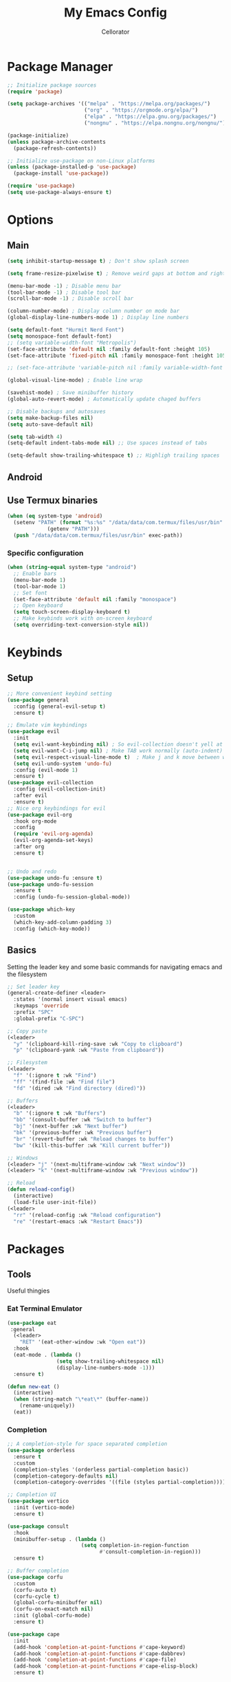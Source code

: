 #+title: My Emacs Config
#+author: Cellorator
#+property: header-args :tangle "./init.el"
#+auto_tangle: t

* Package Manager
#+begin_src emacs-lisp
;; Initialize package sources
(require 'package)

(setq package-archives '(("melpa" . "https://melpa.org/packages/")
                         ("org" . "https://orgmode.org/elpa/")
                         ("elpa" . "https://elpa.gnu.org/packages/")
                         ("nongnu" . "https://elpa.nongnu.org/nongnu/")))

(package-initialize)
(unless package-archive-contents
  (package-refresh-contents))

;; Initialize use-package on non-Linux platforms
(unless (package-installed-p 'use-package)
  (package-install 'use-package))

(require 'use-package)
(setq use-package-always-ensure t)
#+end_src

* Options
** Main
#+begin_src emacs-lisp
(setq inhibit-startup-message t) ; Don't show splash screen

(setq frame-resize-pixelwise t) ; Remove weird gaps at bottom and right edges

(menu-bar-mode -1) ; Disable menu bar
(tool-bar-mode -1) ; Disable tool bar
(scroll-bar-mode -1) ; Disable scroll bar

(column-number-mode) ; Display column number on mode bar
(global-display-line-numbers-mode 1) ; Display line numbers

(setq default-font "Hurmit Nerd Font")
(setq monospace-font default-font)
;; (setq variable-width-font "Metropolis")
(set-face-attribute 'default nil :family default-font :height 105)
(set-face-attribute 'fixed-pitch nil :family monospace-font :height 105)

;; (set-face-attribute 'variable-pitch nil :family variable-width-font :height 1.2)

(global-visual-line-mode) ; Enable line wrap

(savehist-mode) ; Save minibuffer history
(global-auto-revert-mode) ; Automatically update chaged buffers

;; Disable backups and autosaves
(setq make-backup-files nil)
(setq auto-save-default nil)

(setq tab-width 4)
(setq-default indent-tabs-mode nil) ;; Use spaces instead of tabs

(setq-default show-trailing-whitespace t) ;; Highligh trailing spaces
#+end_src

** Android
** Use Termux binaries
#+begin_src emacs-lisp :tangle ./early-init.el
(when (eq system-type 'android)
  (setenv "PATH" (format "%s:%s" "/data/data/com.termux/files/usr/bin"
			 (getenv "PATH")))
  (push "/data/data/com.termux/files/usr/bin" exec-path))
#+end_src
*** Specific configuration
#+begin_src emacs-lisp
(when (string-equal system-type "android")
  ;; Enable bars
  (menu-bar-mode 1)
  (tool-bar-mode 1)
  ;; Set font
  (set-face-attribute 'default nil :family "monospace")
  ;; Open keyboard
  (setq touch-screen-display-keyboard t)
  ;; Make keybinds work with on-screen keyboard
  (setq overriding-text-conversion-style nil))
#+end_src

* Keybinds
** Setup
#+begin_src emacs-lisp
;; More convenient keybind setting
(use-package general
  :config (general-evil-setup t)
  :ensure t)

;; Emulate vim keybindings
(use-package evil
  :init
  (setq evil-want-keybinding nil) ; So evil-collection doesn't yell at me
  (setq evil-want-C-i-jump nil) ; Make TAB work normally (auto-indent)
  (setq evil-respect-visual-line-mode t)  ; Make j and k move between wrapped lines
  (setq evil-undo-system 'undo-fu)
  :config (evil-mode 1)
  :ensure t)
(use-package evil-collection
  :config (evil-collection-init)
  :after evil
  :ensure t)
;; Nice org keybindings for evil
(use-package evil-org
  :hook org-mode
  :config
  (require 'evil-org-agenda)
  (evil-org-agenda-set-keys)
  :after org
  :ensure t)


;; Undo and redo
(use-package undo-fu :ensure t)
(use-package undo-fu-session
  :ensure t
  :config (undo-fu-session-global-mode))

(use-package which-key
  :custom
  (which-key-add-column-padding 3)
  :config (which-key-mode))
#+end_src

** Basics
Setting the leader key and some basic commands for navigating emacs and the filesystem

#+begin_src emacs-lisp
;; Set leader key
(general-create-definer <leader>
  :states '(normal insert visual emacs)
  :keymaps 'override
  :prefix "SPC"
  :global-prefix "C-SPC")

;; Copy paste
(<leader>
  "y" '(clipboard-kill-ring-save :wk "Copy to clipboard")
  "p" '(clipboard-yank :wk "Paste from clipboard"))

;; Filesystem
(<leader>
  "f" '(:ignore t :wk "Find")
  "ff" '(find-file :wk "Find file")
  "fd" '(dired :wk "Find directory (dired)"))

;; Buffers
(<leader>
  "b" '(:ignore t :wk "Buffers")
  "bb" '(consult-buffer :wk "Switch to buffer")
  "bj" '(next-buffer :wk "Next buffer")
  "bk" '(previous-buffer :wk "Previous buffer")
  "br" '(revert-buffer :wk "Reload changes to buffer")
  "bw" '(kill-this-buffer :wk "Kill current buffer"))

;; Windows
(<leader> "j" '(next-multiframe-window :wk "Next window"))
(<leader> "k" '(next-multiframe-window :wk "Previous window"))

;; Reload
(defun reload-config()
  (interactive)
  (load-file user-init-file))
(<leader>
  "rr" '(reload-config :wk "Reload configuration")
  "re" '(restart-emacs :wk "Restart Emacs"))
#+end_src

* Packages
** Tools
Useful thingies
*** Eat Terminal Emulator
#+begin_src emacs-lisp
(use-package eat
 :general
  (<leader>
    "RET" '(eat-other-window :wk "Open eat"))
  :hook
  (eat-mode . (lambda ()
                (setq show-trailing-whitespace nil)
                (display-line-numbers-mode -1)))
  :ensure t)

(defun new-eat ()
  (interactive)
  (when (string-match "\*eat\*" (buffer-name))
    (rename-uniquely))
  (eat))
#+end_src

*** Completion
#+begin_src emacs-lisp
;; A completion-style for space separated completion
(use-package orderless
  :ensure t
  :custom
  (completion-styles '(orderless partial-completion basic))
  (completion-category-defaults nil)
  (completion-category-overrides '((file (styles partial-completion)))))

;; Completion UI
(use-package vertico
  :init (vertico-mode)
  :ensure t)

(use-package consult
  :hook
  (minibuffer-setup . (lambda ()
                        (setq completion-in-region-function
                              #'consult-completion-in-region)))
  :ensure t)

;; Buffer completion
(use-package corfu
  :custom
  (corfu-auto t)
  (corfu-cycle t)
  (global-corfu-minibuffer nil)
  (corfu-on-exact-match nil)
  :init (global-corfu-mode)
  :ensure t)

(use-package cape
  :init
  (add-hook 'completion-at-point-functions #'cape-keyword)
  (add-hook 'completion-at-point-functions #'cape-dabbrev)
  (add-hook 'completion-at-point-functions #'cape-file)
  (add-hook 'completion-at-point-functions #'cape-elisp-block)
  :ensure t)
#+end_src
*** Snippets
#+begin_src emacs-lisp
(use-package yasnippet
  :config (yas-global-mode 1)
  :ensure t)
#+end_src
*** Lsp
#+begin_src emacs-lisp
(use-package lsp-mode
  :custom
  (lsp-completion-provider :none) ;; we use Corfu!
  ;; Performance optimizations
  (gc-cons-threshold 1000000000)
  (read-process-output-max (* 1024 1024))
  :init
  (defun my/lsp-mode-setup-completion ()
    (setf (alist-get 'styles (alist-get 'lsp-capf completion-category-defaults))
          '(orderless))) ;; Configure orderless
  :hook
  ((lsp-completion-mode . my/lsp-mode-setup-completion)
   (csharp-ts-mode . lsp-deferred)
   (python-ts-mode . lsp-deferred))
  :ensure t)
#+end_src
**** Lsp Booster
#+begin_src emacs-lisp :tangle ./early-init.el
(setenv "LSP_USE_PLISTS" "true")
#+end_src


#+begin_src emacs-lisp
(defun lsp-booster--advice-json-parse (old-fn &rest args)
  "Try to parse bytecode instead of json."
  (or
   (when (equal (following-char) ?#)
     (let ((bytecode (read (current-buffer))))
       (when (byte-code-function-p bytecode)
         (funcall bytecode))))
   (apply old-fn args)))
(advice-add (if (progn (require 'json)
                       (fboundp 'json-parse-buffer))
                'json-parse-buffer
              'json-read)
            :around
            #'lsp-booster--advice-json-parse)

(defun lsp-booster--advice-final-command (old-fn cmd &optional test?)
  "Prepend emacs-lsp-booster command to lsp CMD."
  (let ((orig-result (funcall old-fn cmd test?)))
    (if (and (not test?)                             ;; for check lsp-server-present?
             (not (file-remote-p default-directory)) ;; see lsp-resolve-final-command, it would add extra shell wrapper
             lsp-use-plists
             (not (functionp 'json-rpc-connection))  ;; native json-rpc
             (executable-find "emacs-lsp-booster"))
        (progn
          (when-let ((command-from-exec-path (executable-find (car orig-result))))  ;; resolve command from exec-path (in case not found in $PATH)
            (setcar orig-result command-from-exec-path))
          (message "Using emacs-lsp-booster for %s!" orig-result)
          (cons "emacs-lsp-booster" orig-result))
      orig-result)))
(advice-add 'lsp-resolve-final-command :around #'lsp-booster--advice-final-command)
#+end_src
*** Treesittter
#+begin_src emacs-lisp
(use-package treesit-auto
  :custom
  (treesit-auto-install 'prompt)
  (treesit-font-lock-level 4)
  :config
  (treesit-auto-add-to-auto-mode-alist 'all)
  (global-treesit-auto-mode)
  :ensure t)
#+end_src
*** Languages
#+begin_src emacs-lisp
(use-package lua-mode :ensure t)
#+end_src
*** Misc
#+begin_src emacs-lisp
;; Annotations in completion UI
(use-package marginalia
  :init (marginalia-mode)
  :ensure t)

;; Cool git front-end
(use-package magit
  :general
  (<leader>
    "g" '(magit :wk "Open Magit"))
  :ensure t)

;; Pdf-tools
(use-package pdf-tools
  :unless (eq system-type 'android)
  :config (pdf-loader-install)
  :hook (pdf-view-mode . (lambda () (display-line-numbers-mode -1))) ;; Remove line numbers
  :ensure t)
#+end_src

** QOL
Some small quality of life stuff

#+begin_src emacs-lisp
(use-package frames-only-mode
  :init (frames-only-mode)
  :ensure t)

;; Automatically set indentation per filetype
(use-package dtrt-indent
  :config (dtrt-indent-global-mode)
  :ensure t)

(use-package smartparens
  :config
  (smartparens-global-mode)
  (require 'smartparens-config)
  :ensure t)

(use-package evil-commentary
  :config (evil-commentary-mode)
  :ensure t)

(use-package restart-emacs :ensure t)
#+end_src

** Theme
 #+begin_src emacs-lisp
(use-package color-theme-sanityinc-tomorrow
  :config
  (load-theme 'sanityinc-tomorrow-night t)
  :ensure t)

(use-package telephone-line
  :init
  (telephone-line-mode 1)
  :config
  (defvar telephone-line-circle-right
    (make-instance 'telephone-line-unicode-separator
                   :char #xe0b6
                   :inverse-video nil))
  (defvar telephone-line-circle-left
    (make-instance 'telephone-line-unicode-separator
                   :char #xe0b4))
  (defvar telephone-line-slash-right
    (make-instance 'telephone-line-unicode-separator
                   :char #xe0bd
                   :inverse-video nil))
  (defvar telephone-line-slash-left
    (make-instance 'telephone-line-unicode-separator
                   :char #xe0b9))
  :custom
  (telephone-line-primary-right-separator 'telephone-line-circle-right)
  (telephone-line-primary-left-separator 'telephone-line-circle-left)
  (telephone-line-secondary-right-separator 'telephone-line-slash-right)
  (telephone-line-secondary-left-separator 'telephone-line-slash-left)

  (telephone-line-subseparator-faces
   '((evil . evil)
     (accent . accent)
     (nil . nil)))

   (telephone-line-lhs
    '((evil   . (telephone-line-evil-tag-segment))
      (accent . (telephone-line-buffer-name-segment
                 telephone-line-vc-segment
                 telephone-line-process-segment))
      (nil    . ())))
   (telephone-line-rhs
    '((nil    . (telephone-line-misc-info-segment))
      (accent . (telephone-line-major-mode-segment))
      (evil   . (telephone-line-airline-position-segment))))
   :ensure t)
#+end_src

** Note-Taking
*** org-mode
**** Options
#+begin_src emacs-lisp
(use-package org
  :custom
  (org-startup-indented t) ; Indent heading  levels
  (org-startup-folded 'show2levels)
  (org-src-tab-acts-natively t) ; Make tab work in code blocks
  (org-src-preserve-indentation t) ; Stop annoying indentation when making a new line in code blocks
  (org-cycle-separator-lines -1) ; Don't fold empty lines between headings
  ;; Latex stuff
  (org-latex-packages-alist
   '(("" "esdiff")
     ("" "esvect")
     ("" "tikz")
     ("" "tikz-cd")))
  (org-latex-create-formula-image-program 'dvisvgm) ; Makes tikz preview work
  (org-preview-latex-image-directory (concat user-emacs-directory "cache/org-latex/"))
  ;; Org agenda
  (org-agenda-files '("~/notes/inbox.org"))
  (org-agenda-todo-ignore-scheduled 'future)
  ;; Org captures
  (org-capture-templates
   '(("t" "TODO")
     ("tt" "Unscheduled" entry
      (file+headline "~/notes/inbox.org" "Unscheduled")
      "* TODO %?")
     ("ts" "Scheduled" entry
      (file+headline "~/notes/inbox.org" "Scheduled")
      "* TODO %?\nSCHEDULED: %^T")
     ("n" "Note" entry
      (file+headline "~/notes/inbox.org" "Notes")
      "* %?")))
  ;; Org babel stuff
  (org-export-babel-evaluate 'inline-only)
  (org-babel-no-eval-on-ctrl-c-ctrl-c nil)
  (org-confirm-babel-evaluate nil)
  :config
  (org-babel-do-load-languages
   'org-babel-load-languages
   '((emacs-lisp . t)
     (org . t)
     (latex . t)
     (python . t)))
  :hook
  (org-mode . (lambda () (display-line-numbers-mode -1))) ;; Remove line numbers
  :general
  (<leader>
    "o" '(:ignore t :wk "org-mode")
    "ole" '(org-latex-export-to-pdf :wk "Export to latex pdf")
    "or" '(org-babel-execute-src-block :wk "Execute code block"))
  (:keymaps 'override
            (general-nmap "RET" 'org-open-at-point)
            (general-def :states '(normal insert)
                     "C-M-<return>" '(lambda ()
                                       (interactive)
                                       (org-insert-heading-respect-content)
                                       (org-do-demote)
                                       (evil-append 1)))))
#+end_src
**** Theming
#+begin_src emacs-lisp
(use-package org
  :custom (org-startup-with-latex-preview t)
  :config
  ;; Resize Org headings
  ;; (dolist (face '((org-level-1 . 1.5)
  ;;                 (org-level-2 . 1.35)
  ;;                 (org-level-3 . 1.25)
  ;;                 (org-level-4 . 1.2)
  ;;                 (org-level-5 . 1.2)
  ;;                 (org-level-6 . 1.2)
  ;;                 (org-level-7 . 1.2)
  ;;                 (org-level-8 . 1.2)))
  ;;   (set-face-attribute (car face) nil :font monospace-font :weight 'bold :height (cdr face)))
  ;; Make the document title a bit bigger
  (set-face-attribute 'org-document-title nil :font monospace-font :weight
                      'bold :height 1.5)
  (plist-put org-format-latex-options :scale 0.45) ; Make latex preview bigger
  (setf (cdr (assoc 'file org-link-frame-setup)) 'find-file)) ; Open files in same window
#+end_src
***** 
**** Visuals
#+begin_src emacs-lisp
;; Replace text with cool symbols
(use-package org-modern
  :custom
  (org-modern-star 'replace)
  (org-modern-keyword nil)
  :hook (org-mode)
  :ensure t)

;; Make stuff dissapear and stuff
(use-package org-appear
  :custom
  (org-hide-emphasis-markers t) ; Hide bold and italic markup
  :hook org-mode
  :after org
  :ensure t)

;; Preview latex in editor
(use-package org-fragtog
  :hook (org-mode org-roam-mode)
  :after org
  :ensure t)

;; Center text
(use-package olivetti
  :custom (olivetti-body-width 0.50)
  :hook org-mode
  :ensure t)
#+end_src
**** Extra Packages
#+begin_src emacs-lisp
;; For tangling configuration file on save
(use-package org-auto-tangle
  :defer t
  :hook org-mode
  :after org
  :ensure t)
#+end_src
*** org-roam
Knowledge management system for taking notes

**** Installation
#+begin_src emacs-lisp
(use-package org-roam
  :after org
  :ensure t)

(use-package org-roam-ui
  :custom
  (org-roam-ui-sync-theme t)
  (org-roam-ui-follow t)
  (org-roam-ui-update-on-save t)
  (org-roam-ui-open-on-start t)
  :after org-roam
  :ensure t)

(use-package websocket
  :after org-roam
  :ensure t)
#+end_src
**** Options
#+begin_src emacs-lisp
(setq org-roam-directory (file-truename "~/notes"))
(setq org-roam-db-location (file-truename "~/notes/org-roam.db"))
(org-roam-db-autosync-mode)
(add-to-list 'display-buffer-alist
             '("\\*org-roam\\*"
               (display-buffer-in-direction)
               (direction . right)
               (window-width . 0.33)
               (window-height . fit-window-to-buffer)))
(setq org-roam-node-display-template "${hierarchy:*}")
(setq org-roam-completion-everywhere t)
#+end_src
**** Templates
#+begin_src emacs-lisp
(setq org-roam-capture-templates
      '(("i" "main note" plain "%?"
         :target (file+head
                  "main/%<%Y%m%dT%H%M%S>--${slug}.org"
                  "#+title: ${title}\n#+date: [%<%Y-%m-%d %a %H:%M>]\n#+filetags:")
         :immediate-finish t
         :unnarrowed t)

        ("l" "literature note" plain "%?"
         :target (file+head
                  "references/${citar-citekey}.org"
                  "#+title: ${title}\n#+date: [%<%Y-%m-%d %a %H:%M>]\n")
         :immediate-finish t
         :unnarrowed t)

        ("a" "article" plain "%?"
         :target (file+head
                  "articles/${title}.org"
                  "#+title: ${title}\n#+date: [%<%Y-%m-%d %a %H:%M>]\n")
         :immediate-finish t
         :unnarrowed t)))
#+end_src
**** Override Sluggification Function
Use "-" instead of "_"

#+begin_src emacs-lisp
(require 'ucs-normalize)
(cl-defmethod org-roam-node-slug ((node org-roam-node))
  "Return the slug of NODE."
  (let ((title (org-roam-node-title node))
        (slug-trim-chars '(;; Combining Diacritical Marks https://www.unicode.org/charts/PDF/U0300.pdf
                           768 ; U+0300 COMBINING GRAVE ACCENT
                           769 ; U+0301 COMBINING ACUTE ACCENT
                           770 ; U+0302 COMBINING CIRCUMFLEX ACCENT
                           771 ; U+0303 COMBINING TILDE
                           772 ; U+0304 COMBINING MACRON
                           774 ; U+0306 COMBINING BREVE
                           775 ; U+0307 COMBINING DOT ABOVE
                           776 ; U+0308 COMBINING DIAERESIS
                           777 ; U+0309 COMBINING HOOK ABOVE
                           778 ; U+030A COMBINING RING ABOVE
                           780 ; U+030C COMBINING CARON
                           795 ; U+031B COMBINING HORN
                           803 ; U+0323 COMBINING DOT BELOW
                           804 ; U+0324 COMBINING DIAERESIS BELOW
                           805 ; U+0325 COMBINING RING BELOW
                           807 ; U+0327 COMBINING CEDILLA
                           813 ; U+032D COMBINING CIRCUMFLEX ACCENT BELOW
                           814 ; U+032E COMBINING BREVE BELOW
                           816 ; U+0330 COMBINING TILDE BELOW
                           817 ; U+0331 COMBINING MACRON BELOW
                           )))
    (cl-flet* ((nonspacing-mark-p (char)
                                  (memq char slug-trim-chars))
               (strip-nonspacing-marks (s)
                                       (ucs-normalize-NFC-string
                                        (apply #'string (seq-remove #'nonspacing-mark-p
                                                                    (ucs-normalize-NFD-string s)))))
               (cl-replace (title pair)
                           (replace-regexp-in-string (car pair) (cdr pair) title)))
      (let* ((pairs `(("[^[:alnum:][:digit:]]" . "-") ;; convert anything not alphanumeric
                      ("--*" . "-")                   ;; remove sequential underscores
                      ("^-" . "")                     ;; remove starting underscore
                      ("-$" . "")))                   ;; remove ending underscore
             (slug (-reduce-from #'cl-replace (strip-nonspacing-marks title) pairs)))
        (downcase slug)))))

#+end_src
**** Show Node Hierarchy in Search
#+begin_src emacs-lisp
(cl-defmethod org-roam-node-hierarchy ((node org-roam-node))
  (let ((level (org-roam-node-level node)))
    (concat
     (when (> level 0) (concat (org-roam-node-file-title node) " > "))
     (when (> level 1) (concat (string-join (org-roam-node-olp node) " > ") " > "))
     (org-roam-node-title node))))
#+end_src
*** denote
Another knowledge management system, mostly used for its renaming functions
#+begin_src emacs-lisp
(use-package denote
  :custom
  (denote-directory (file-truename "~/notes/"))
  (denote-rename-confirmations nil)
  (denote-known-keywords '(math linearalgebra calculus physics history))
  (denote-date-prompt-use-org-read-date t) ; Use cool org calendar for setting dates
  :config
  ;; Remove denote id in front matter, set here because doesn't work in :custom
  (setq denote-org-front-matter
        "#+title: %1$s
,#+date: %2$s
,#+filetags: %3$s\n")
  :ensure t)
#+end_src
*** citar
#+begin_src emacs-lisp
;; Completion for annotations
(use-package citar
  :custom
  (citar-bibliography '("~/notes/references/bibliography.bib"))
  (citar-notes-paths '("~/notes/references"))
  (citar-library-paths '("~/notes/references/documents"))
  (org-cite-global-bibliography '("~/notes/references/bibliography.bib"))
  (org-cite-insert-processor 'citar)
  (org-cite-follow-processor 'citar)
  (org-cite-activate-processor 'citar)
  :hook
  (LaTeX-mode . citar-capf-setup)
  (org-mode . citar-capf-setup)
  :ensure t)
;; Integration with org-roam
(use-package citar-org-roam
  :custom
  (citar-org-roam-capture-template-key "l")
  (citar-org-roam-note-title-template "${title} (${author} ${date})")
  :config (citar-org-roam-mode)
  :after (citar org-roam)
  :ensure t)
(use-package citar-embark
  :no-require
  :config (citar-embark-mode)
  :after (citar embark)
  :ensure t)
#+end_src
*** org-noter
#+begin_src emacs-lisp
(use-package org-noter
  :custom
  (org-noter-notes-search-path '("~/notes/references"))
  (org-noter-default-heading-title "$p$")
  (org-noter-disable-narrowing t) ; Disable only looking at one note when activating
  (org-noter-always-create-frame nil) ; Use current frame instead of making new one
  (org-noter-swap-window t) ; Move doc to rightside
  (org-noter-doc-split-fraction '(0.33 . 0.33)) ; Set doc view size
  (org-noter-use-indirect-buffer nil) ; Use actual buffers
  :general
  (general-nmap
    :keymaps '(org-noter-mode-map pdf-view-mode-map)
    "I" 'org-noter-insert-note
    "i" 'org-noter-insert-precise-note)
  :after org
  :ensure t)
#+end_src
*** Keybinds
#+begin_src emacs-lisp
(<leader>
  "nc" '(org-capture :wk "org-capture")
  "na" '(org-agenda :wk "org-agenda"))

(<leader>
  "n" '(:ignore t :wk "Notes")
  "nf" '(org-roam-node-find :wk "Find note")
  "ni" '(org-roam-node-insert :wk "Insert note")
  "nb" '(org-roam-buffer-toggle :wk "Open backlinks buffer"))

(<leader>
  "nm" '(:ignore t :wk "Modify note frontmatter (title, keywords, aliases, id)")
  "nmt" '(denote-rename-file-title :wk "Change title")
  "nmk" '(denote-rename-file-keywords :wk "Change keywords/filetags")
  "nma" '(org-roam-alias-add :wk "Add aliases")
  "nmi" '(org-id-get-create :wk "Create ID for file/headline")
  "nmm" '(denote-rename-file-using-front-matter :wk "Update filename from frontmatter")
  "nmn" '(denote-add-front-matter :wk "Regenerate fronmatter from filename"))

(<leader>
  "on" '(:ignore t :wk "org-noter")
  "ono" '(org-noter :wk "Open document")
  "onn" '(org-noter-sync-current-note :wk "Open page"))

;; Get this to work sometime
;; (defun org-noter-open()
;;   (interactive)
;;   (if (eq major-mode 'pdf-view-mode)
;;       (org-noter-sync-current-note)
;;     (org-noter)))
#+end_src

